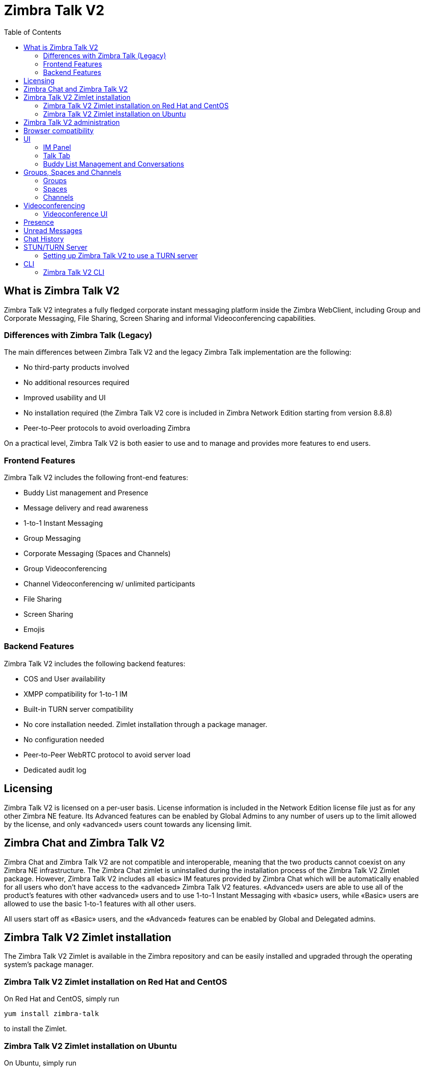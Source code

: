 :ztalk-name: Zimbra Talk V2
= {ztalk-name}
:toc:

== What is {ztalk-name}

// Conditionally include version introduction, to only appear in specified release
ifeval::["{product-version}" == "8.8.8"]
New for {product-name} {product-version},
endif::[]
//
{ztalk-name} integrates a fully fledged corporate instant messaging platform inside the Zimbra WebClient, including Group and Corporate Messaging, File Sharing, Screen Sharing and informal Videoconferencing capabilities.

=== Differences with Zimbra Talk (Legacy)

The main differences between {ztalk-name} and the legacy Zimbra Talk
implementation are the following:

* No third-party products involved
* No additional resources required
* Improved usability and UI
* No installation required (the {ztalk-name} core is included in Zimbra
Network Edition starting from version 8.8.8)
* Peer-to-Peer protocols to avoid overloading Zimbra

On a practical level, {ztalk-name} is both easier to use and to manage and
provides more features to end users.

=== Frontend Features

{ztalk-name} includes the following front-end features:

* Buddy List management and Presence
* Message delivery and read awareness
* 1-to-1 Instant Messaging
* Group Messaging
* Corporate Messaging (Spaces and Channels)
* Group Videoconferencing
* Channel Videoconferencing w/ unlimited participants
* File Sharing
* Screen Sharing
* Emojis

=== Backend Features

{ztalk-name} includes the following backend features:

* COS and User availability
* XMPP compatibility for 1-to-1 IM
* Built-in TURN server compatibility
* No core installation needed. Zimlet installation through a package
manager.
* No configuration needed
* Peer-to-Peer WebRTC protocol to avoid server load
* Dedicated audit log

== Licensing

{ztalk-name} is licensed on a per-user basis. License information is
included in the Network Edition license file just as for any other
Zimbra NE feature. Its Advanced features can be enabled by Global Admins
to any number of users up to the limit allowed by the license, and only
«advanced» users count towards any licensing limit.

== Zimbra Chat and {ztalk-name}

Zimbra Chat and {ztalk-name} are not compatible and interoperable,
meaning that the two products cannot coexist on any Zimbra NE
infrastructure. The Zimbra Chat zimlet is uninstalled during the
installation process of the {ztalk-name} Zimlet package. However, {ztalk-name}
includes all «basic» IM features provided by Zimbra Chat which will
be automatically enabled for all users who don’t have access to the
«advanced» {ztalk-name} features. «Advanced» users are able to use all
of the product’s features with other «advanced» users and to use 1-to-1
Instant Messaging with «basic» users, while «Basic» users are allowed to
use the basic 1-to-1 features with all other users.

All users start off as «Basic» users, and the «Advanced» features can be
enabled by Global and Delegated admins.

== {ztalk-name} Zimlet installation

The {ztalk-name} Zimlet is available in the Zimbra repository and can be
easily installed and upgraded through the operating system's package
manager.

=== {ztalk-name} Zimlet installation on Red Hat and CentOS

On Red Hat and CentOS, simply run

....
yum install zimbra-talk
....

to install the Zimlet.

=== {ztalk-name} Zimlet installation on Ubuntu

On Ubuntu, simply run

....
apt-get install zimbra-talk
....

to install the Zimlet.

Installing the Zimlet will automatically remove any Zimbra Chat
components from the server, as {ztalk-name} includes all the Zimbra Chat
features.

== {ztalk-name} administration

In the Zimbra Administration Console, a new section is added to the
lefthand menu of both Classes of Service and Users that allows to:

* Enable {ztalk-name} «Advanced» features for that CoS/User
* Enable or disable the chat history for that CoS/User
* Enable or disable Videoconferencing for that CoS/User

The same options can also be found in the «Global Settings» section of
the Admin Console.

== Browser compatibility

{ztalk-name} features are available on all browsers officially
supported by the Zimbra Web Client, with some client-side limitations:

[cols=",,,,",options="header",]
|======================================================
|Browser |IM Panel |Talk Tab |Videochat |Screen sharing
|Internet Explorer 9/10 |Yes |No |No |No
|Internet Explorer 11+ |Yes |Yes |No |No
|Microsoft Edge |Yes |Yes |No |No
|Mozilla Firefox |Yes |Yes |Yes |Yes
|Google Chrome |Yes |Yes |Yes |Yes (w/ extension)
|Safari |Yes |Yes |Yes |No
|======================================================

Google Chrome users must install the "Zextras Companion" extension in
order to use the Screen Sharing feature, publicly available in the
Chrome Web Store.

Firefox users must be sure to be running at least version 52 of the
browser in order to be able to use the Screen Sharing feature.

== UI

The {ztalk-name} UI is developed in REACT and seamlessly integrated with
the Zimbra Web Client. It is composed of two client-side components: the
IM Panel and the fully featured Talk Tab.

The IM Panel is inherited from Zimbra Chat and allows for quick Instant
Messaging, both for 1-to-1 and group conversations. Advanced {ztalk-name}
features such as File Sharing and Videoconferencing are available in the
IM Pane only for users who have the {ztalk-name} feature set enabled either at
account or COS level. This is available to both Basic and Advanced
users.

The Talk Tab is the full-sized {ztalk-name} UI, which contains all corporate
instant messaging features such as Spaces and Channels. This is only
available to Advanced users.

=== IM Panel

The IM Panel is inherited from Zimbra Chat and includes the very same
features for "Basic" users as well as a few new additions for "Advanced"
users, such as groups, file sharing and videoconferencing.

image:images/im_panel_1.png[im_panel_1.png,title="im_panel_1.png"]

Advanced features such as File Sharing and Videoconferencing can be
found in the options menu on the top-right corner of the IM window.

image:images/im_panel_features_1.png[im_panel_features_1.png,title="im_panel_features_1.png"]

=== Talk Tab

The Talk Tab is a fully fledged Zimbra feature tab that can be
interacted with in the same way as all other feature tabs (e.g. Mail or
Calendar).

image:images/accessing_1.jpg[accessing_1.jpg,title="accessing_1.jpg"]

image:images/home.jpg[home.jpg,title="home.jpg"]

=== Buddy List Management and Conversations

The same Buddy List and Conversations found in the IM Panel can be also
found in the "Buddies" section of the Talk Tab.

image:images/buddies_list.jpg[buddies_list.jpg,title="buddies_list.jpg"]

== Groups, Spaces and Channels

End users will be faced with three new "concepts" in {ztalk-name}:
Groups, Spaces, and Channels.

=== Groups

Groups are the basic way of communicating with multiple people at the
same time (up to 5 total). Those are non-persistent entities that are
not tied to any specific space: any user can create a group inviting
people from their Buddy List and any group member can invite more people
in the same way. When all users leave a group, the group itself ceases
to exist.

==== Groups Features

* A user in a Group can add more users to the Group itself up to the
allowed limit.
* A user in a Group can chat with all of the others. Messages sent in a Group are viewed by all members of that Group.
* A user in a Group can send files to all of the others. Files sent in a Group are available to all members of that Group.
* An user in a Group can start a videoconference with all of the others.
Group videoconferences can be joined at any time by all members of the
Group.

==== Groups UI

Groups are contained in a dedicated section of the Talk Tab, which
allows access to all Group-related features:

* Creating a Group
+
To create a new Group, click on the "New Group" button in the "Groups"
section of the Talk Tab
+
image:images/create_new_group_1.jpg[create_new_group_1.jpg,title="create_new_group_1.jpg"]
+
then, add the Group's title, select the buddies you wish to invite and
click on "Create"
+
image:images/create_new_group_2.jpg[create_new_group_2.jpg,title="create_new_group_2.jpg"]

* Inviting a buddy to a Group
+
To invite one or more buddies to a Group, first expand the Group's
options and click on "Invite"
+
image:images/add_buddy_to_group_1.jpg[add_buddy_to_group_1.jpg,title="add_buddy_to_group_1.jpg"]
+
then select the buddies you want to invite and click on "Invite" when
done.
+
image:images/add_buddy_to_group_2.jpg[add_buddy_to_group_2.jpg,title="add_buddy_to_group_2.jpg"]

* Sending an email to all members of a Group
+
To send an email to all members of a Group, click on the "New Mail"
button in the Group's options.
+
image:images/new_mail_group_1.png[new_mail_group_1.png,title="new_mail_group_1.png"]

* Sending a file to all members of a Group
+
To send a file to all members of a group, click on the "paperclip" icon
in the Group's chat window.
+
image:images/paperclip.png[paperclip.png,title="paperclip.png"]
+
Files sent to a group will be uploaded in a dedicated personal briefcase
before being shared.

* Starting a Group videoconference
+
To start a Group Videoconference, click on the "Camera" icon on the
Group's chat window.
+
image:images/camera.png[camera.png,title="camera.png"]
+
Any member of the Group can join the call at any time by clicking on the
same button.

* Leaving a Group
+
To leave a Group, first click on "Leave Group" in the Group's properties
+
image:images/leave_group_1.jpg[leave_group_1.jpg,title="leave_group_1.jpg"]
+
then, click on "Leave" under the warning message.
+
image:images/leave_group_2.jpg[leave_group_2.jpg,title="leave_group_2.jpg"]

=== Spaces

Spaces are a themed container that can hold any number of Channels.
Think of a Space as a community center where people gather to discuss
different topics in dedicated areas (named Channels).

==== Spaces Features

* Each space has a unique name and topic. The name cannot be changed
after creating the space while the Topic can be changed by clicking the
"Edit" icon next to the topic itself.
* Users in a space can send an email to all members of that very same space by clicking on the "New Mail" button below the space's name and
topic.
* Members can leave a space at any time by clicking the "Leave Space"
button.
* Members can create new channels and invite new people to the space
using the appropriate buttons (respectively, "New Channel" and
"Invite").

==== Spaces UI

Spaces are contained in a dedicated section of the Talk Tab, which
allows access to all Space-related features:

* Creating a Space
+
To create a new Space, first click on the "New Space" button in the
"Spaces" section of the Talk Tab
+
image:images/new_space_1.jpg[new_space_1.jpg,title="new_space_1.jpg"]
+
then, enter the Space's name and topic, select any buddies to invite and
finally, click on "Create".
+
image:images/new_space_2.jpg[new_space_2.jpg,title="new_space_2.jpg"]

* Sending an email to all members of a Space
+
To send an email to all members of a Space, click on the "New Mail"
button in the Space's options.
+
image:images/new_mail_space_1.png[new_mail_space_1.png,title="new_mail_space_1.png"]

* Leaving a Space
+
To leave a Space, click on the "Leave Space" in the Space's properties.
+
image:images/leave_space_1.jpg[leave_space_1.jpg,title="leave_space_1.jpg"]

=== Channels

Channels are topic-defined areas inside of the same space. Those can
contain any number of users, and unlike groups, users are able to
autonomously join any Channel in a Space they are in instead of being
invited to it by a member.

Every time a new Space is created, a "General" channel is automatically
created within it, which all users automatically join when they join the
Space itself.

==== Channels Features

* A user in a Channel can chat with all of the others. Messages sent in a Channel are viewed by all members of that channel.
* A user in a Channel can send files to all of the others. Files sent
in a Channel are available to all members of that channel.
* A user in a Channel can start a videoconference with all of the
others. Channel videoconferences can be joined at any time by all
members of the Channel.

==== Channnels UI

Channels are contained in Spaces within the Talk Tab and all of the
Channel-related features are managed there, by:

* Creating a Channel
+
To create a new Channel, first click on the "New Channel" button within
a Space
+
image:images/new_channel_1.jpg[new_channel_1.jpg,title="new_channel_1.jpg"]
+
then, enter the Channel's name and topic, select any buddies to invite
and finally, click on "Create".
+
image:images/new_channel_2.jpg[new_channel_2.jpg,title="new_channel_2.jpg"]

* Joining a Channel
+
To join a Channel, click on the Channel itself and then on "Join
Channel"
+
image:images/join_channel_1.jpg[join_channel_1.jpg,title="join_channel_1.jpg"]

* Inviting a Buddy to a Channel
+
To invite one or more buddies to a Channel, click on the "Invite" button
under "Channel Participants", select the buddies you wish to add and
then click on "Invite"
+
image:images/invite_to_channel_1.jpg[invite_to_channel_1.jpg,title="invite_to_channel_1.jpg"]

* Sending a file to all members of a Channel
+
To send a file to all members of a Channel, click on the "paperclip" icon in the Channel's chat window.
+
image:images/paperclip.png[paperclip.png,title="paperclip.png"]
+
Files sent to a Channel will be uploaded to a dedicated personal briefcase before being shared.

* Starting a Channel videoconference
+
To start a Channel Videoconference, click on the "Camera" icon on the
Channel's chat window.
+
image:images/camera.png[camera.png,title="camera.png"]
+
Any member of the Channel can join the call at any time by clicking on
the same button.

* Leaving a Channel
+
To leave a Channel, first click on "Unsubscribe Channel" in the
Channel's properties
+
image:images/leave_channel_1.jpg[leave_channel_1.jpg,title="leave_channel_1.jpg"]
+
then, click on "Leave" under the warning message.
+
image:images/leave_channel_2.jpg[leave_channel_2.jpg,title="leave_channel_2.jpg"]

== Videoconferencing

Videoconferencing features are available in both Groups and Channels,
allowing multiple people to communicate in real-time using a webcam and a headset, as well as allowing them to share their screen with all
other attendees.

This feature is based on the WebRTC protocol, a peer-to-peer
auto-adaptive technology that allows clients to communicate directly
without overloading the server and whose call quality is automatically
tweaked based on the available bandwidth - with the maximum quality
being Full HD for both video and audio. The first time a Videoconference
is started, users will need to grant their browser access permissions to
their camera and microphone.

=== Videoconference UI

image:images/group_videochat.png[group_videochat.png,title="group_videochat.png"]

The Videoconference UI is split into three main areas:

* In the center, video streams are displayed with one main stream on the
top and multiple secondary streams on the bottom, whose number depends
on the screen's resolution and window size.
* On the top left, the Group's or Channel's instant messaging chat. This
is visible and fully usable, and its history is saved in the group's or
channel's chat history.
* On the bottom left, the user's own video feed and controls (disable video, mute microphone, and share screen).

Users can disconnect from an ongoing Videoconference by pressing the
"Hang up" button in their video stream's frame on the bottom left of the
screen. Whenever a videoconference is on, users belonging to the Group
or Channel of the videoconference will see a "Call in progress" message
below the name of the Group or Channel and will be able to join by
clicking on the "Camera" icon in the chat.

image:images/call_in_progress.png[call_in_progress.png,title="call_in_progress.png"]

image:images/camera.png[camera.png,title="camera.png"]

==== Video Stream Control

By default, video streams are displayed in a "first come, first served"
basis according to the connection order between the peers.

At any time, users can open the Videoconference preferences to access
the "Participants" list and choose which streams to view by clicking on
the respective user's

image:images/videoconference_partecipants.png[videoconference_partecipants.png,title="videoconference_partecipants.png"]

* The "Eye" icon next to a participant's name will display or hide that
participant's video stream.
* The "Sound" icon next to a participant's name will block the audio
stream coming from that participant, effectively muting it for the user.

==== Screen Sharing

When clicking on the Screen Share button, a pop-up window appears asking
the user whether to share their entire screen or just a specific window:

image:images/group_videochat_screensharing.png[group_videochat_screensharing.png,title="group_videochat_screensharing.png"]

== Presence

Presence management is inherited from Zimbra Chat and works the same
way: users can choose one of the four available status messages and
after a period of inactivity defined in the user's preferences, the
status is automatically set to "Away" (this latter feature has been
temporarily disabled and will be re-enabled in one of the next Zimbra
8.8.8 patches). As part of the presence system, all messages are now
displayed with a variable number of check symbols:

* 0 checks, message not delivered to the server
* 1 check, message delivered to the server
* 2 checks, message viewed by all users

image:images/unread_messages_tips_1.jpg[unread_messages_tips_1.jpg,title="unread_messages_tips_1.jpg"]

== Unread Messages

The number of unread messages in any conversation, Group or Channel is
always displayed on the top-right corner of the conversation, Group or
Channel itself.

image:images/message_delivered_tick.png[message_delivered_tick.png,title="message_delivered_tick.png"]

_Example of a message delivered to the server but not yet read by all
recipients._

== Chat History

Chat History for all 1-to-1 chats, groups, and channels is available in
the very same window (e.g. enter a Channel to see all of that channel’s
history) and messages delivered to offline users will appear in the
appropriate IM conversation, group or Channel.

== STUN/TURN Server

Since WebRTC is a peer-to-peer protocol, all users in a videoconference
must be able to reach each other's client in order for the communication
to be established.

Should this not be possible, because of NAT rules on the network or
because of a Service Provider's policy, using a TURN server will ensure
proper communication between all peers. {ztalk-name} is designed to
allow using a STUN/TURN server out of the box by simply adding the TURN
server's URL and login information in the zimlet configuration.

=== Setting up {ztalk-name} to use a TURN server

A dedicated set of TURN configuration tools is available via CLI through
the `zxsuite chat iceServer` command:

....
zimbra@mailserver:~$ zxsuite chat iceServer

Edit the list of ice servers which will be used to establish connections for video calls.
Configuration available for global(default), cos or account.

  add                      - add ice server candidates using global (default), cos or account
                             zxsuite chat iceServer add {turn:turn.example.com:3478?transport=udp} [attr1 value1 [attr2 value2...]]

  remove                   - remove ice server candidates using global (default), cos or account
                             zxsuite chat iceServer remove {turn:turn.example.com:3478?transport=udp} [attr1 value1 [attr2 value2...]]

  get                      - get ice server candidates using global (default), cos or account
                             zxsuite chat iceServer get [attr1 value1 [attr2 value2...]]
....

The "add" subcommand is used to add a new TURN server:

....
Syntax:
   zxsuite chat iceServer add {turn:turn.example.com:3478?transport=udp} [attr1 value1 [attr2 value2...]]

PARAMETER LIST

NAME             TYPE      EXPECTED VALUES
url(M)           String    turn:turn.example.com:3478?transport=udp
username(O)      String    myuser
credential(O)    String    mysecretkey
account(O)       String    user@example.com
cos(O)           String    default

(M) == mandatory parameter, (O) == optional parameter

Usage example:

zxsuite chat iceserver add turn:turn.example.com credential mysecret username myuser
zxsuite chat iceserver add turn:turn.example.com credential mysecret username myuser account testaccount@example.com
....

Multiple TURN servers can be added to handle different users or Classes
of Service (defined through the `user` and `cos` optional parameters of
the command above).

On the TURN server side, having a single user and authenticating with
their username and secret key is highly suggested for ease-of-use reasons,
as a 1:1 correspondence between Zimbra users and TURN users is not
necessary.

== CLI

Basic Usage:

`zxsuite chat {action} [options]`

Running a command without arguments will display the command's usage
message.

Running `zxsuite chat` without any command will display the list of
available commands.

=== {ztalk-name} CLI

::
  *doAddBuddies* - Makes two users chat buddies

`zxsuite chat doAddBuddies {user1} {user2} [attr1 value1 [attr2 value2...]]`

::
  *doCleanup* - Remove deleted users/friendships (executed periodically)

`zxsuite chat doCleanup`

::
  *doMakeBuddies* - Makes all users in a distribution list friends with
  each other

`zxsuite chat doMakeBuddies {distribution_list}`

::
  *doRemoveBuddies* - Unbuddy two users

`zxsuite chat doRemoveBuddies {user1} {user2}`

::
  *doRestartService* - restart a given service

`zxsuite chat doRestartService {service_name}`

::
  *doStartService* - start a given service

`zxsuite chat doStartService {service_name}`

::
  *doStopService* - stop a given service

`zxsuite chat doStopService {service_name}`

::
  *getAccountStatus* - Get current account status

`zxsuite chat getAccountStatus {account}`

::
  *getBuddyList* - Shows a user's buddyList

`zxsuite chat getBuddyList {account}`

::
  *getProperty* - Get configuration properties

`zxsuite chat getProperty [attr1 value1 [attr2 value2...]]`

::
  *getRooms* - list rooms

`zxsuite chat getRooms [attr1 value1 [attr2 value2...]]`

::
  *getServerStatus* - Get current chat server status

`zxsuite chat getServerStatus`

::
  *getServices* - show the current status of all services for this module

`zxsuite chat getServices`

::
  *iceServer* - Edit the list of ice servers which will be used to establish connections for video calls. Configuration available for
  global(default), cos or account.

`zxsuite chat iceServer`

::
  *setProperty* - Set configuration property

`zxsuite chat setProperty {property_name} {property_value}`
